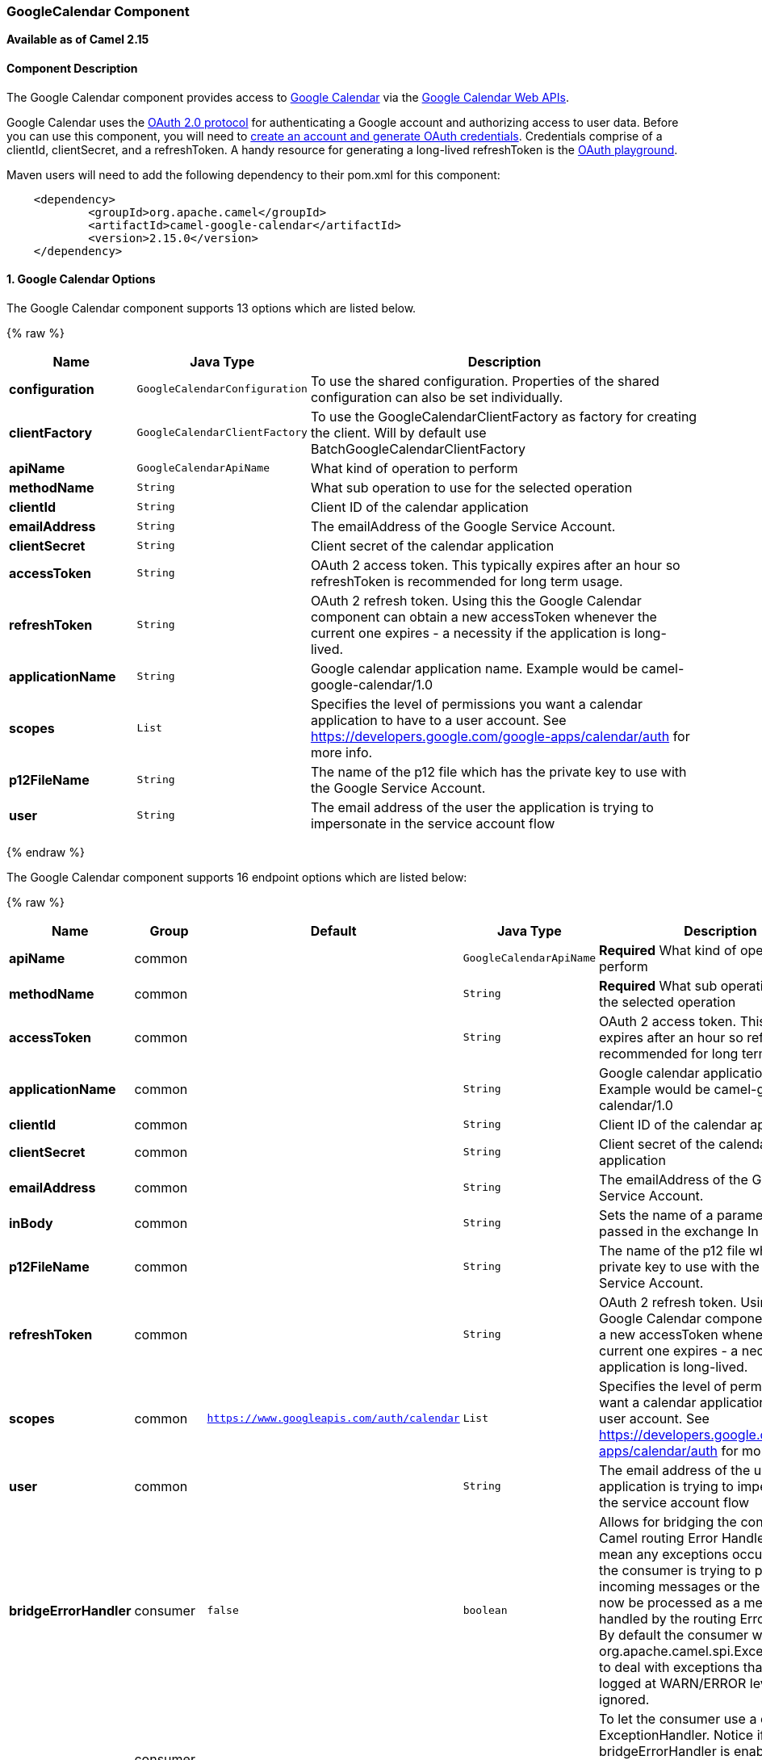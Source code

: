 [[GoogleCalendar-GoogleCalendarComponent]]
GoogleCalendar Component
~~~~~~~~~~~~~~~~~~~~~~~~

*Available as of Camel 2.15*

[[GoogleCalendar-ComponentDescription]]
Component Description
^^^^^^^^^^^^^^^^^^^^^

The Google Calendar component provides access
to http://google.com/calendar[Google Calendar] via
the https://developers.google.com/google-apps/calendar/v3/reference/[Google
Calendar Web APIs].

Google Calendar uses
the https://developers.google.com/accounts/docs/OAuth2[OAuth 2.0
protocol] for authenticating a Google account and authorizing access to
user data. Before you can use this component, you will need
to https://developers.google.com/google-apps/calendar/auth[create an
account and generate OAuth credentials]. Credentials comprise of a
clientId, clientSecret, and a refreshToken. A handy resource for
generating a long-lived refreshToken is
the https://developers.google.com/oauthplayground[OAuth playground].

Maven users will need to add the following dependency to their pom.xml
for this component:

----------------------------------------------------------
    <dependency>
            <groupId>org.apache.camel</groupId>
            <artifactId>camel-google-calendar</artifactId>
            <version>2.15.0</version>
    </dependency>
        
----------------------------------------------------------

[[GoogleCalendar-options]]
1. Google Calendar Options
^^^^^^^^^^^^^^^^^^^^^^^^^^




// component options: START
The Google Calendar component supports 13 options which are listed below.



{% raw %}
[width="100%",cols="2s,1m,7",options="header"]
|=======================================================================
| Name | Java Type | Description
| configuration | GoogleCalendarConfiguration | To use the shared configuration. Properties of the shared configuration can also be set individually.
| clientFactory | GoogleCalendarClientFactory | To use the GoogleCalendarClientFactory as factory for creating the client. Will by default use BatchGoogleCalendarClientFactory
| apiName | GoogleCalendarApiName | What kind of operation to perform
| methodName | String | What sub operation to use for the selected operation
| clientId | String | Client ID of the calendar application
| emailAddress | String | The emailAddress of the Google Service Account.
| clientSecret | String | Client secret of the calendar application
| accessToken | String | OAuth 2 access token. This typically expires after an hour so refreshToken is recommended for long term usage.
| refreshToken | String | OAuth 2 refresh token. Using this the Google Calendar component can obtain a new accessToken whenever the current one expires - a necessity if the application is long-lived.
| applicationName | String | Google calendar application name. Example would be camel-google-calendar/1.0
| scopes | List | Specifies the level of permissions you want a calendar application to have to a user account. See https://developers.google.com/google-apps/calendar/auth for more info.
| p12FileName | String | The name of the p12 file which has the private key to use with the Google Service Account.
| user | String | The email address of the user the application is trying to impersonate in the service account flow
|=======================================================================
{% endraw %}
// component options: END








// endpoint options: START
The Google Calendar component supports 16 endpoint options which are listed below:

{% raw %}
[width="100%",cols="2s,1,1m,1m,5",options="header"]
|=======================================================================
| Name | Group | Default | Java Type | Description
| apiName | common |  | GoogleCalendarApiName | *Required* What kind of operation to perform
| methodName | common |  | String | *Required* What sub operation to use for the selected operation
| accessToken | common |  | String | OAuth 2 access token. This typically expires after an hour so refreshToken is recommended for long term usage.
| applicationName | common |  | String | Google calendar application name. Example would be camel-google-calendar/1.0
| clientId | common |  | String | Client ID of the calendar application
| clientSecret | common |  | String | Client secret of the calendar application
| emailAddress | common |  | String | The emailAddress of the Google Service Account.
| inBody | common |  | String | Sets the name of a parameter to be passed in the exchange In Body
| p12FileName | common |  | String | The name of the p12 file which has the private key to use with the Google Service Account.
| refreshToken | common |  | String | OAuth 2 refresh token. Using this the Google Calendar component can obtain a new accessToken whenever the current one expires - a necessity if the application is long-lived.
| scopes | common | https://www.googleapis.com/auth/calendar | List | Specifies the level of permissions you want a calendar application to have to a user account. See https://developers.google.com/google-apps/calendar/auth for more info.
| user | common |  | String | The email address of the user the application is trying to impersonate in the service account flow
| bridgeErrorHandler | consumer | false | boolean | Allows for bridging the consumer to the Camel routing Error Handler which mean any exceptions occurred while the consumer is trying to pickup incoming messages or the likes will now be processed as a message and handled by the routing Error Handler. By default the consumer will use the org.apache.camel.spi.ExceptionHandler to deal with exceptions that will be logged at WARN/ERROR level and ignored.
| exceptionHandler | consumer (advanced) |  | ExceptionHandler | To let the consumer use a custom ExceptionHandler. Notice if the option bridgeErrorHandler is enabled then this options is not in use. By default the consumer will deal with exceptions that will be logged at WARN/ERROR level and ignored.
| exchangePattern | advanced | InOnly | ExchangePattern | Sets the default exchange pattern when creating an exchange
| synchronous | advanced | false | boolean | Sets whether synchronous processing should be strictly used or Camel is allowed to use asynchronous processing (if supported).
|=======================================================================
{% endraw %}
// endpoint options: END


[[GoogleCalendar-URIFormat]]
URI Format
^^^^^^^^^^

The GoogleCalendar Component uses the following URI format:

------------------------------------------------------------
        google-calendar://endpoint-prefix/endpoint?[options]
    
------------------------------------------------------------

Endpoint prefix can be one of:

* acl
* calendars
* channels
* colors
* events
* freebusy
* list
* settings

[[GoogleCalendar-ProducerEndpoints]]
Producer Endpoints
^^^^^^^^^^^^^^^^^^

Producer endpoints can use endpoint prefixes followed by endpoint names
and associated options described next. A shorthand alias can be used for
some endpoints. The endpoint URI MUST contain a prefix.

Endpoint options that are not mandatory are denoted by []. When there
are no mandatory options for an endpoint, one of the set of [] options
MUST be provided. Producer endpoints can also use a special option
*`inBody`* that in turn should contain the name of the endpoint option
whose value will be contained in the Camel Exchange In message.

Any of the endpoint options can be provided in either the endpoint URI,
or dynamically in a message header. The message header name must be of
the format `CamelGoogleCalendar.<option>`. Note that the `inBody` option
overrides message header, i.e. the endpoint option `inBody=option` would
override a `CamelGoogleCalendar.option` header.


[[GoogleCalendar-ConsumerEndpoints]]
Consumer Endpoints
^^^^^^^^^^^^^^^^^^

Any of the producer endpoints can be used as a consumer endpoint.
Consumer endpoints can use
http://camel.apache.org/polling-consumer.html#PollingConsumer-ScheduledPollConsumerOptions[Scheduled
Poll Consumer Options] with a `consumer.` prefix to schedule endpoint
invocation. Consumer endpoints that return an array or collection will
generate one exchange per element, and their routes will be executed
once for each exchange.

[[GoogleCalendar-MessageHeaders]]
Message Headers
^^^^^^^^^^^^^^^

Any URI option can be provided in a message header for producer
endpoints with a `CamelGoogleCalendar.` prefix.

[[GoogleCalendar-MessageBody]]
Message Body
^^^^^^^^^^^^

All result message bodies utilize objects provided by the underlying
APIs used by the GoogleCalendarComponent. Producer endpoints can specify
the option name for incoming message body in the `inBody` endpoint URI
parameter. For endpoints that return an array or collection, a consumer
endpoint will map every element to distinct messages.     
